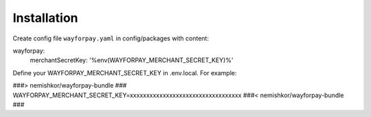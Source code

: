 Installation
============

Create config file ``wayforpay.yaml`` in config/packages with content:

wayforpay:
   merchantSecretKey: '%env(WAYFORPAY_MERCHANT_SECRET_KEY)%'

Define your WAYFORPAY_MERCHANT_SECRET_KEY in .env.local. For example:

###> nemishkor/wayforpay-bundle ###
WAYFORPAY_MERCHANT_SECRET_KEY=xxxxxxxxxxxxxxxxxxxxxxxxxxxxxxxxxx
###< nemishkor/wayforpay-bundle ###
